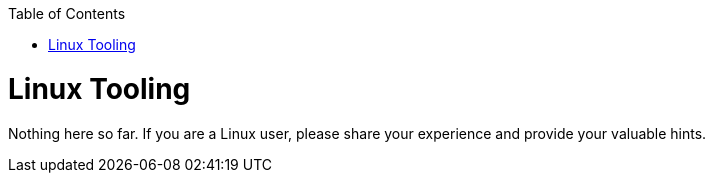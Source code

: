 :toc: macro
toc::[]

= Linux Tooling

Nothing here so far. If you are a Linux user, please share your experience and provide your valuable hints.